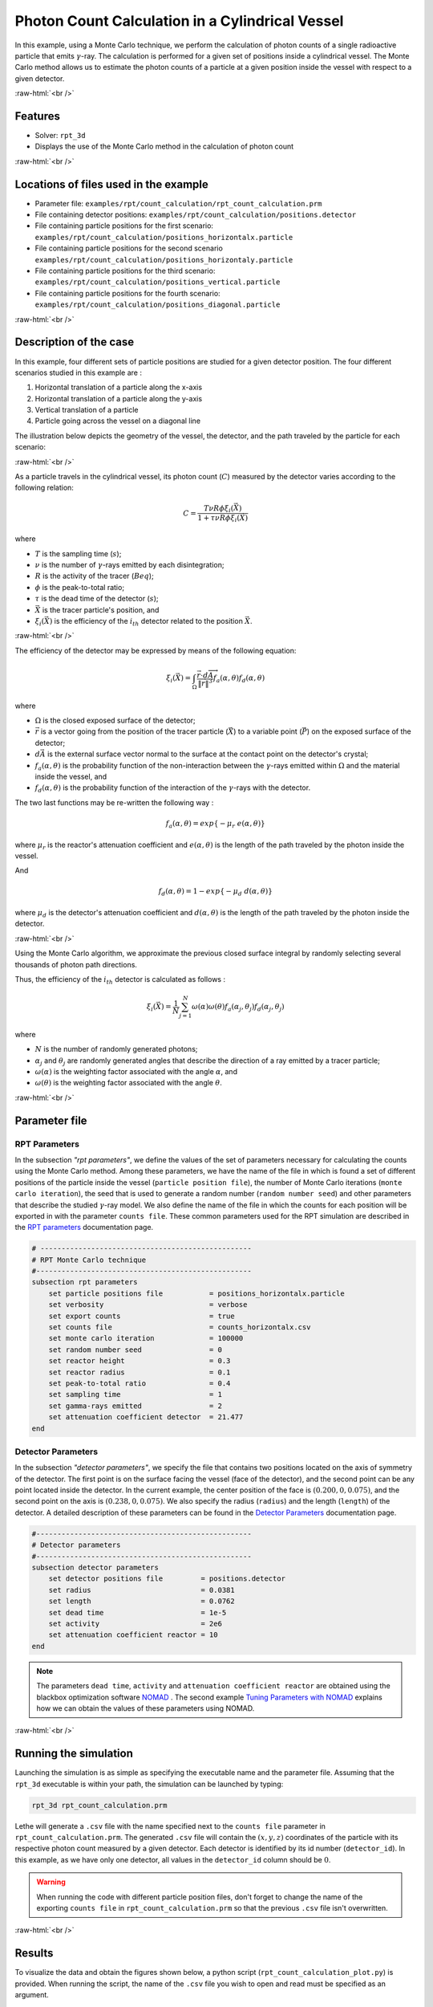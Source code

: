 .. role:: raw-html(raw)
    :format: html

==================================================
Photon Count Calculation in a Cylindrical Vessel
==================================================

In this example, using a Monte Carlo technique, we perform the calculation of photon counts of a single radioactive particle that emits :math:`\gamma`-ray. The calculation is performed for a given set of positions inside a cylindrical vessel. The Monte Carlo method allows us to estimate the photon counts of a particle at a given position inside the vessel with respect to a given detector.


:raw-html:`<br />`

Features
----------------------------------
- Solver: ``rpt_3d``
- Displays the use of the Monte Carlo method in the calculation of photon count

:raw-html:`<br />`

Locations of files used in the example
---------------------------------------
- Parameter file: ``examples/rpt/count_calculation/rpt_count_calculation.prm``
- File containing detector positions: ``examples/rpt/count_calculation/positions.detector``
- File containing particle positions for the first scenario:  ``examples/rpt/count_calculation/positions_horizontalx.particle``
- File containing particle positions for the second scenario  ``examples/rpt/count_calculation/positions_horizontaly.particle``
- File containing particle positions for the third scenario:  ``examples/rpt/count_calculation/positions_vertical.particle``
- File containing particle positions for the fourth scenario:  ``examples/rpt/count_calculation/positions_diagonal.particle``


:raw-html:`<br />`

Description of the case
-------------------------
In this example, four different sets of particle positions are studied for a given detector position. The four different scenarios studied in this example are :

1. Horizontal translation of a particle along the x-axis
2. Horizontal translation of a particle along the y-axis
3. Vertical translation of a particle 
4. Particle going across the vessel on a diagonal line


The illustration below depicts the geometry of the vessel, the detector, and the path traveled by the particle for each scenario:

.. image:: images/scenarios.png
    :alt: Scenarios
    :align: center
    :name: geometry_description

:raw-html:`<br />`

As a particle travels in the cylindrical vessel, its photon count (:math:`C`) measured by the detector varies according to the following relation:

.. math::
    C = \frac{T \nu R \phi \xi_i (\vec{X})}{1 + \tau \nu R \phi \xi_i (\vec{X})}
		
where

- :math:`T` is the sampling time (:math:`s`);
- :math:`\nu` is the number of :math:`\gamma`-rays emitted by each disintegration;
- :math:`R` is the activity of the tracer (:math:`Beq`);
- :math:`\phi` is the peak-to-total ratio;
- :math:`\tau` is the dead time of the detector (:math:`s`);
- :math:`\vec{X}` is the tracer particle's position, and
- :math:`\xi_i(\vec{X})` is the efficiency of the :math:`i_{th}` detector related to the position :math:`\vec{X}`.



:raw-html:`<br />`

The efficiency of the detector may be expressed by means of the following equation:

.. math::
	

    \xi_i (\vec{X}) = \int_{\Omega } \frac{\vec{r}\cdot d\overrightarrow{A}}{\left \| \vec{r} \right \|^{3}}f_{a}(\alpha ,\theta )f_{d}(\alpha ,\theta )
	

where

- :math:`\Omega` is the closed exposed surface of the detector;
- :math:`\vec{r}` is a vector going from the position of the tracer particle (:math:`\vec{X}`) to a variable point (:math:`\vec{P}`) on the exposed surface of the detector;
- :math:`d\vec{A}` is the external surface vector normal to the surface at the contact point on the detector's crystal;
- :math:`f_a(\alpha, \theta)` is the probability function of the non-interaction between the :math:`\gamma`-rays emitted within :math:`\Omega` and the material inside the vessel, and
- :math:`f_d(\alpha, \theta)` is the probability function of the interaction of the :math:`\gamma`-rays with the detector. 

The two last functions may be re-written the following way :

.. math::

    f_a(\alpha, \theta) = exp\{-\mu_r \ e(\alpha, \theta)\}

where :math:`\mu_r` is the reactor's attenuation coefficient and :math:`e(\alpha, \theta)` is the length of the path traveled by the photon inside the vessel.


And

.. math::

    f_d(\alpha, \theta) = 1 - exp\{ -\mu_d \ d(\alpha,\theta)\}

where :math:`\mu_d` is the detector's attenuation coefficient and :math:`d(\alpha,\theta)` is the length of the path traveled by the photon inside the detector.


:raw-html:`<br />`


Using the Monte Carlo algorithm, we approximate the previous closed surface integral by randomly selecting several thousands of photon path directions.

Thus, the efficiency of the :math:`i_{th}` detector is calculated as follows :

.. math::

    \xi_i (\vec{X}) = \frac{1}{N} \sum_{j=1}^{N} \omega(\alpha) \omega(\theta) f_a(\alpha_j, \theta_j) f_d(\alpha_j, \theta_j)


where

- :math:`N` is the number of randomly generated photons;
- :math:`\alpha_j` and :math:`\theta_j` are randomly generated angles that describe the direction of a ray emitted by a tracer particle;
- :math:`\omega(\alpha)` is the weighting factor associated with the angle :math:`\alpha`, and
- :math:`\omega(\theta)` is the weighting factor associated with the angle :math:`\theta`.


:raw-html:`<br />`

Parameter file
----------------

RPT Parameters
~~~~~~~~~~~~~~~


In the subsection *"rpt parameters"*, we define the values of the set of parameters necessary for calculating the counts using the Monte Carlo method.  Among these parameters, we have the name of the file in which is found a set of different positions of the particle inside the vessel (``particle position file``), the number of Monte Carlo iterations (``monte carlo iteration``), the seed that is used to generate a random number (``random number seed``) and other parameters that describe the studied :math:`\gamma`-ray model. We also define the name of the file in which the counts for each position will be exported in with the parameter ``counts file``. These common parameters used for the RPT simulation are described in the `RPT parameters <../../../parameters/rpt/rpt_parameters.html>`_ documentation page.

.. code-block:: text

    # --------------------------------------------------
    # RPT Monte Carlo technique
    #---------------------------------------------------
    subsection rpt parameters
        set particle positions file           = positions_horizontalx.particle
        set verbosity                         = verbose
        set export counts                     = true
        set counts file                       = counts_horizontalx.csv
        set monte carlo iteration             = 100000
        set random number seed                = 0
        set reactor height                    = 0.3
        set reactor radius                    = 0.1
        set peak-to-total ratio               = 0.4
        set sampling time                     = 1
        set gamma-rays emitted                = 2
        set attenuation coefficient detector  = 21.477
    end


Detector Parameters
~~~~~~~~~~~~~~~~~~~~


In the subsection *"detector parameters"*, we specify the file that contains two positions located on the axis of symmetry of the detector. The first point is on the surface facing the vessel (face of the detector), and the second point can be any point located inside the detector. In the current example, the center position of the face is :math:`(0.200, 0, 0.075)`, and the second point on the axis is :math:`(0.238, 0, 0.075)`. We also specify the radius (``radius``) and the length (``length``) of the detector. A detailed description of these parameters can be found in the `Detector Parameters <../../../parameters/rpt/detector_parameters.html>`_ documentation page.


.. code-block:: text

    #---------------------------------------------------
    # Detector parameters
    #---------------------------------------------------
    subsection detector parameters
        set detector positions file         = positions.detector
        set radius                          = 0.0381
        set length                          = 0.0762
        set dead time                       = 1e-5
        set activity                        = 2e6
        set attenuation coefficient reactor = 10
    end

.. note::
    The parameters ``dead time``, ``activity`` and ``attenuation coefficient reactor`` are obtained using the blackbox optimization software `NOMAD <https://www.gerad.ca/en/software/nomad/>`_ . The second example `Tuning Parameters with NOMAD <../tuning-parameters-with-nomad/tuning-parameters-with-nomad.html>`_ explains how we can obtain the values of these parameters using NOMAD.
	

:raw-html:`<br />`

Running the simulation
----------------------------------
Launching the simulation is as simple as specifying the executable name and the parameter file. Assuming that the ``rpt_3d`` executable is within your path, the simulation can be launched by typing:

.. code-block:: text

    rpt_3d rpt_count_calculation.prm
  
Lethe will generate a ``.csv`` file with the name specified next to the ``counts file`` parameter in ``rpt_count_calculation.prm``. The generated ``.csv`` file will contain the :math:`(x,y,z)` coordinates of the particle with its respective photon count measured by a given detector. Each detector is identified by its id number (``detector_id``). In this example, as we have only one detector, all values in the ``detector_id`` column should be :math:`0`.


.. warning::
    When running the code with different particle position files, don't forget to change the name of the exporting ``counts file`` in ``rpt_count_calculation.prm`` so that the previous ``.csv`` file isn't overwritten.


:raw-html:`<br />`

Results
--------

To visualize the data and obtain the figures shown below, a python script (``rpt_count_calculation_plot.py``) is provided. When running the script, the name of the ``.csv`` file you wish to open and read must be specified as an argument.

.. tip::
    You may use the ``rpt_count_calculation_plot.py`` script to plot any other set of data saved in a ``.csv`` file format.


Scenario 1: Horizontal translation of a particle along the x-axis 
~~~~~~~~~~~~~~~~~~~~~~~~~~~~~~~~~~~~~~~~~~~~~~~~~~~~~~~~~~~~~~~~~~
.. image:: images/result_1.png
    :alt: Scenario 1 results
    :align: center
    :name: Results of the 1st scenario


In the figure shown above, as one would expect, as the particle approaches the detector, the photon count grows. Such evolution may be explained by the efficiency of the detector getting greater as the particle advances toward the detector's exposed surface. Since the photon's path length in the vessel decreases, :math:`f_a(\alpha, \theta)` increases, and therefore the efficiency gets greater.

Scenario 2: Horizontal translation of a particle along the y-axis 
~~~~~~~~~~~~~~~~~~~~~~~~~~~~~~~~~~~~~~~~~~~~~~~~~~~~~~~~~~~~~~~~~~

.. figure:: images/result_2a.png
    :alt: Scenario 2 results when reactor attenuation coefficient is set at 10
    :align: center
    :name: Results of the 2nd scenario, case I

    Case I: :math:`\mu_r = 10, \ \mu_d = 21.477`

:raw-html:`<br />`


The figure shown above illustrates the photon count of the particle as it travels from the back to the front of the vessel along the y-axis. The Case I figure shows the evolution of the photon count for the system we are currently studying (:math:`\mu_r = 10, \ \mu_d = 21.477`). Let's analyze the resulting plot.

First, a symmetry of photon counts from the center axis of the detector can be seen. Such symmetry should be expected since the detector is symmetrical from its center axis.

Secondly, we can notice that the variation in photon count as the particle travel is quite small. The difference between its maximal and minimal values is approximately :math:`147`, which is one order of magnitude smaller than the other scenarios. This may mainly be explained by the small variations in the distance between the particle and the detector's exposed surface. In other words, the lengths of the paths traveled by the photon in the vessel and in the detector vary less than in the other scenarios.

Lastly, as the particle travels across the vessel, we notice fluctuations in the photon count. Starting from the back of the vessel, the photon count decreases rapidly until a local minimal value at approximately :math:`y = -6` cm and then increases until a local maximum at :math:`y = 0` cm (center of the detector's face). Then, from the center to the front of the vessel, a mirrored image of the photon count's evolution can be seen. To understand the fluctuations, let's look at three other figures (Case II, Case III, and Case IV) while focusing on the first half of the studied domain (:math:`y \in ]-10, 0]` cm) since the evolution of the count is symmetrical from :math:`y = 0` cm.

+---------------------------------------------------------------------------------------------------------+---------------------------------------------------------------------------------------------------------+
|  .. figure:: images/result_2b.png                                                                       |  .. figure:: images/result_2c.png                                                                       |
|    :alt: Scenario 2 results when the efficiency of the detector is the product of the weighting factors |     :alt: Scenario 2 results when reactor attenuation coefficient is set at 0                           |
|    :align: center                                                                                       |     :align: center                                                                                      |
|    :name: Results of the 2nd scenario, case II                                                          |     :name: Results of the 2nd scenario, case III                                                        |
|                                                                                                         |                                                                                                         |
|    Case II: :math:`\mu_r = 0, \ \mu_d = 1e9`                                                            |     Case III: :math:`\mu_r = 0, \ \mu_d = 21.477`                                                       |
|                                                                                                         |                                                                                                         |
|    :raw-html:`<br />`                                                                                   |     :raw-html:`<br />`                                                                                  |
+---------------------------------------------------------------------------------------------------------+---------------------------------------------------------------------------------------------------------+
|  .. figure:: images/result_2d.png                                                                       | .. figure:: images/result_2_reactor_path_lengths.png                                                    |
|    :alt: Scenario 2 results when detector attenuation coefficient is set at 1e9                         |     :alt: Scenario 2 reactor path lengths                                                               |
|    :align: center                                                                                       |     :align: center                                                                                      |
|    :name: Results of the 2nd scenario, case IV                                                          |     :name: Results of the 2nd scenario, Reactor path lengths                                            |
|                                                                                                         |                                                                                                         |
|    Case IV: :math:`\mu_r = 10, \ \mu_d = 1e9`                                                           |     :math:`e(\alpha, \theta)` function of :math:`y`                                                     |
|                                                                                                         |                                                                                                         |
|    :raw-html:`<br />`                                                                                   |     :raw-html:`<br />`                                                                                  |
+---------------------------------------------------------------------------------------------------------+---------------------------------------------------------------------------------------------------------+

The Case II figure shows the evolution of the photon count in absence of attenuation due to the medium found inside the vessel and the vessel's wall, and in absence of variation of the interaction between the emitted :math:`\gamma`-ray and the detector. By setting :math:`\mu_r = 0`, we set :math:`f_a(\alpha_j, \theta_j) = 1`. As a consequence, the count becomes independent of the path of the photon inside the vessel. In a similar manner, by setting :math:`\mu_d = 1e9`, we make :math:`f_d(\alpha_j, \theta_j)` tend to :math:`1`. Consequently, the path traveled by the photon in the detector doesn't affect the efficiency anymore. Only the weighting factors :math:`\omega(\alpha)` and :math:`\omega(\theta)` have an influence on the calculated efficiency and photon count (:math:`\xi_i \approx \omega(\alpha) \omega(\theta)`). Therefore, the Case II figure gives us an idea of how the photon count evolves according to the particle's position respective to the detector's position disregarding the interactions between the emitted ray and the medium inside the vessel and its walls, and disregarding the interactions between the ray and the detector. We can use this case as a base to understand the interactions that occur in other cases.

The Case III figure depicts the evolution of the photon count in absence of the attenuation due to the medium found inside the vessel and the vessel's wall. Since we use the same set of positions in all cases, :math:`\omega(\alpha)` and :math:`\omega(\theta)` remain the same for each given position of the tracer particle. The length of the path traveled by the photon inside the detector should also be the same given the large number of Monte Carlo iterations. As seen on the Case III figure, when the particle is aligned with the axis of symmetry of the detector, the photon count reaches a maximum. At that position, the evolution of the product :math:`\omega(\alpha) \cdot \omega(\theta)` seen on the Case II figure also reaches a maximum. And the distance :math:`d(\alpha,\theta)` reaches a local maximum at that position. On the case III figure, we notice that the inflection points at :math:`y \approx -5.5` cm and at :math:`y \approx -3.7` cm (not too far from the edge of the detector's face), seen on the Case II figure, are not present anymore. This means that when :math:`y \in ]-10, -3.8[` cm, when the particle sees both the face and the lateral sides of the detector and as the particle approaches the detector's face, the distance :math:`d(\alpha,\theta)` increases making the count increase. And when :math:`y \in ]-3.8, -1.5[` cm the distance :math:`d(\alpha,\theta)` decreases in such way that it counters the rapid increase in weighting factors giving the evolution of the photon count a more parabolic shape. Finally, between :math:`y \in ]-1.5, 0]` cm, :math:`d(\alpha,\theta)` increases until reaching a local maximum.

The last case studied (Case IV) shows the evolution of the photon count when :math:`\mu_d` is so great that :math:`f_d(\alpha_j, \theta_j)` tends to :math:`1 \ \forall y \in ]-10, 10[` cm. By doing so, we can see the evolution of the count when the efficiency is independent of the interaction between the emitted :math:`\gamma`-ray and the detector. With this case, we isolate the effect of the evolution of :math:`f_a(\alpha, \theta)` on the count. More specifically, we're looking at the evolution of :math:`e(\alpha,\theta)` as the particle travels in the vessel, since :math:`\mu_r` remains constant in the studied domain. We notice that we have a local minimum at :math:`y \approx -4.6` where we saw the convex section on the Case II figure. Considering the Case II results, we can interpret the Case IV figure as follows. Starting from the back of the vessel, where :math:`f_a(\alpha, \theta)` is at its maximal value, :math:`f_a(\alpha, \theta)` decreases at a decreasing rate until reaching :math:`y \approx -4.6` cm. The maximal value of :math:`f_a(\alpha, \theta)` (minimal value of :math:`e(\alpha,\theta)`) being when the particle is the furthest away from the detector may be explained by the curvature of the vessel's wall. Since the wall of the vessel is curved to form a circle, the distance traveled by the photon inside the vessel on the average probable path isn't necessarily larger than the radius of the reactor. We know that at :math:`y = 0`, :math:`e(\alpha,\theta) = 10` cm. In the words, :math:`e(\alpha,\theta)` is equivalent to the radius of the reactor. On the :math:`e(\alpha,\theta)` *function of* :math:`y` figure, we can read :math:`e(\alpha,\theta) \approx 10.04` cm when :math:`y = 10` cm. We also know that an increasing distance :math:`e(\alpha,\theta)` leads to a decreasing efficiency, which means a decreasing count. Therefore, we may assume that :math:`e(\alpha,\theta)` is minimal when :math:`y \approx -10` cm or when :math:`y \approx 10` cm. And, it slowly increases until reaching :math:`y \approx -4.6` cm. When the particle reaches the :math:`y \approx -4.6` cm position (local minimum), the variation of :math:`f_a(\alpha, \theta)` is so little that :math:`f_a(\alpha, \theta)` behaves as a constant. This explains why we see the same pattern of evolution of the photon count as in Case II when :math:`y \in ]-4.6, -3.8[` cm. Similarly, when the particle sees only the face of the detector, the pattern of the counts evolution follows the same trend as the one seen on the Case II when :math:`y \in ]-3.8, 0]` cm. This also indicates very little fluctuations of :math:`e(\alpha,\theta)` as we may see on the :math:`e(\alpha,\theta)` *function of* :math:`y` figure. Therefore, the photon count is highly dependant of the weighting factors when :math:`y \in ]-3.8, 0]` cm.

Coming back to the Case I figure, we can see that photon count follows a pattern similar to the one seen in Case IV. We may interpret from it that :math:`f_d(\alpha, \theta)` varies very little as opposed to :math:`f_a(\alpha, \theta)` that fluctuates greatly. The local minimal values, in this case, are at :math:`y \approx -6` cm and :math:`y \approx 6` cm, as opposed to :math:`y \approx -4.6` cm and :math:`y \approx -4.6` cm for the fourth case. This is due to the change in the value of :math:`\mu_d`. :math:`f_d(\alpha,\theta)` function of :math:`y` increases at a slower rate, making the minimums further way from the center. To summarize, the fluctuations seen in the Case I figure is the result of the combined influence of the values of the attenuation coefficients, the variation of the path lengths of the photon in the vessel and the detector, and the evolution of the weighting factors.


Scenario 3: Vertical translation of a particle 
~~~~~~~~~~~~~~~~~~~~~~~~~~~~~~~~~~~~~~~~~~~~~~~~~
.. image:: images/result_3.png
    :alt: Scenario 3 results
    :align: center
    :name: Results of the 3rd scenario
	

Similar to the first scenario, as the particle approaches the detector, we notice an increase in photon count. The photon count reaches its maximal value at around :math:`z = 7.1` cm, which is close to the center of the detector's face.


Scenario 4: Particle going across the vessel on a diagonal line
~~~~~~~~~~~~~~~~~~~~~~~~~~~~~~~~~~~~~~~~~~~~~~~~~~~~~~~~~~~~~~~~~
.. image:: images/result_4.png
    :alt: Scenario 4 results
    :align: center
    :name: Results of the 4th scenario
	

After analyzing the past three scenarios, we get much-expected results for this scenario. As seen in the first scenario, the photon count varies greatly with the :math:`x` coordinate of the position vector of the particle. That is because the path of the photon inside the vessel gets longer when :math:`x` gets smaller. In other words, the ray is more attenuated by the material inside the vessel before getting to the detector, therefore the photon count gets smaller. Consequently, even though the particle is further away from the detector if the :math:`x` coordinate of the tracer's position is closer to the detector's exposed surface, the photon count could get greater and that's what we see on the figure above for high :math:`z` values.

Sensibility analysis of the Monte Carlo technic
~~~~~~~~~~~~~~~~~~~~~~~~~~~~~~~~~~~~~~~~~~~~~~~~~~

Looking back at the second scenario, we notice that the counts are quite scattered (Case A). By increasing the number of Monte Carlo iterations, we see can much smoother results as seen in the Case C figure below. Here we have increased the number of Monte Carlo iteration (:math:`N`) by a factor :math:`10`. When :math:`N` is increased, when calculating the efficiency using the Monte Carlo method, more "weight" is accorded to the most probable points, since the appear more often in the sum. This makes the least probable points negligible. Consequently, we obtain smoother results. On the Case B figure, :math:`N` was decreased by a factor :math:`10`. As expected, on this figure, we see much more scattering.

+---------------------------------------------------------------------------------------------------------------------------------------------------------------+
|  .. figure:: images/result_2a.png                                                                                                                             |
|    :alt: Scenario 2 results when the efficiency of the detector is the product of the weighting factors                                                       |
|    :align: center                                                                                                                                             |
|    :name: Sensibility analysis case A                                                                                                                         |
|    :scale: 60%                                                                                                                                                |
|                                                                                                                                                               |
|    Case A: :math:`N = 1e5`                                                                                                                                    |
|                                                                                                                                                               |
|    :raw-html:`<br />`                                                                                                                                         |
+-----------------------------------------------------------------------------+---------------------------------------------------------------------------------+
|  .. figure:: images/sensibility_2b.png                                      | .. figure:: images/sensibility_2c.png                                           |
|    :alt: Scenario 2 results when reactor N = 10000                          |     :alt: Scenario 2 results when N = 1000000                                   |
|    :align: center                                                           |     :align: center                                                              |
|    :name: Sensibility analysis case B                                       |     :name: Sensibility analysis case C                                          |
|                                                                             |                                                                                 |
|    Case B: :math:`N = 1e4`                                                  |     Case C: :math:`N = 1e6`                                                     |
|                                                                             |                                                                                 |
|    :raw-html:`<br />`                                                       |     :raw-html:`<br />`                                                          |
+-----------------------------------------------------------------------------+---------------------------------------------------------------------------------+


:raw-html:`<br />`

References
-----------

[1] Beam, G.B., Wielopolski, L., Gardner,  R.P., & Verghese, K. (1978). Monte Carlo calculation of efficiencies of right-circular cylindrical NaI detectors for arbitrarily located point sources. *Nuclear Instruments and Methods*. 154(3), 501-508. https://doi.org/10.1016/0029-554X(78)90081-2

[2] Larachi, F., Kennedy, G., & Chaouki, J. (1994). A γ-ray detection system for 3-D particle tracking in multiphase reactors. *Nuclear Instruments and Methods in Physics Research Section A: Accelerators, Spectrometers, Detectors and Associated Equipment*. 338(2), 568-576. https://doi.org/10.1016/0168-9002(94)91343-9

